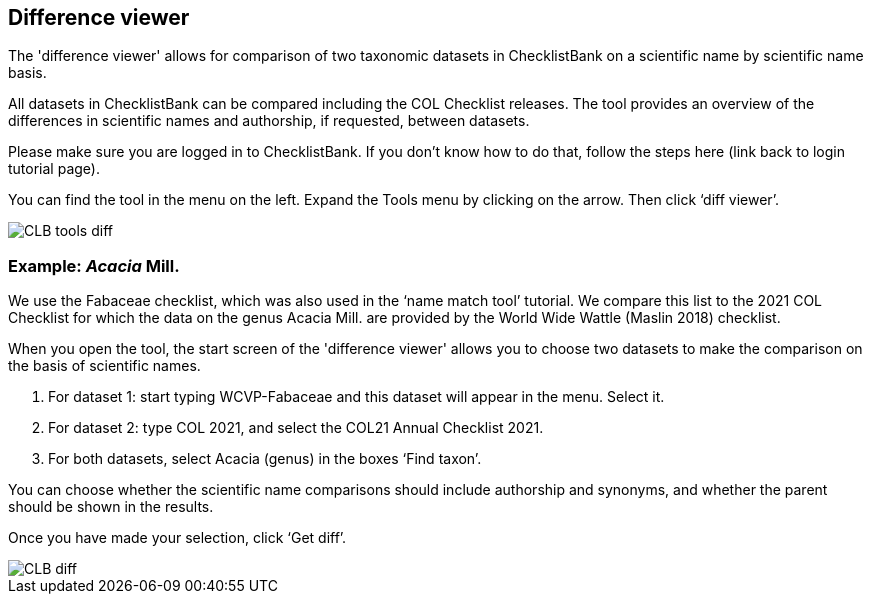 [multipage-level=1]
== Difference viewer

The 'difference viewer' allows for comparison of two taxonomic datasets in ChecklistBank on a scientific name by scientific name basis. 

All datasets in ChecklistBank can be compared including the COL Checklist releases. The tool provides an overview of the differences in scientific names and authorship, if requested, between datasets. 

Please make sure you are logged in to ChecklistBank. If you don’t know how to do that, follow the steps here (link back to login tutorial page).

You can find the tool in the menu on the left. Expand the Tools menu by clicking on the arrow. Then click ‘diff viewer’.

image::img/web/CLB-tools-diff.png[align=left]

=== Example: _Acacia_ Mill.

We use the Fabaceae checklist, which was also used in the ‘name match tool’ tutorial. We compare this list to the 2021 COL Checklist for which the data on the genus Acacia Mill. are provided by the World Wide Wattle (Maslin 2018) checklist.

When you open the tool, the start screen of the 'difference viewer' allows you to choose two datasets to make the comparison on the basis of scientific names. 

1. For dataset 1: start typing WCVP-Fabaceae and this dataset will appear in the menu. Select it. 

2. For dataset 2: type COL 2021, and select the COL21 Annual Checklist 2021.

3. For both datasets, select Acacia (genus) in the boxes ‘Find taxon’.

You can choose whether the scientific name comparisons should include authorship and synonyms, and whether the parent should be shown in the results.

Once you have made your selection, click ‘Get diff’.

image::img/web/CLB-diff.png[align=center]






